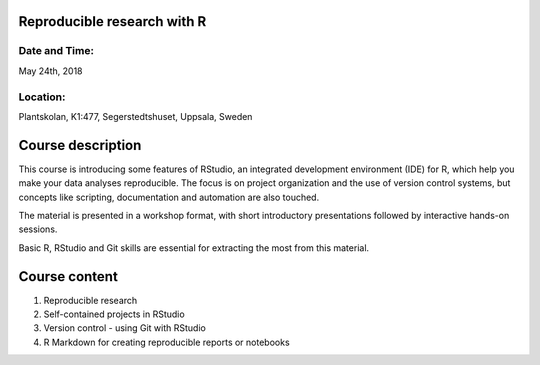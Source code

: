 Reproducible research with R
============================


Date and Time:
--------------
May 24th, 2018

Location:
---------
Plantskolan, K1:477, Segerstedtshuset, Uppsala, Sweden

Course description
==================

This course is introducing some features of RStudio, an integrated development environment (IDE) for R, which help you make your data analyses reproducible. The focus is on project organization and the use of version control systems, but concepts like scripting, documentation and automation are also touched. 

The material is presented in a workshop format, with short introductory presentations followed by interactive hands-on sessions.

Basic R, RStudio and Git skills are essential for extracting the most from this material.

Course content
==============

1. Reproducible research
2. Self-contained projects in RStudio
3. Version control - using Git with RStudio
4. R Markdown for creating reproducible reports or notebooks
